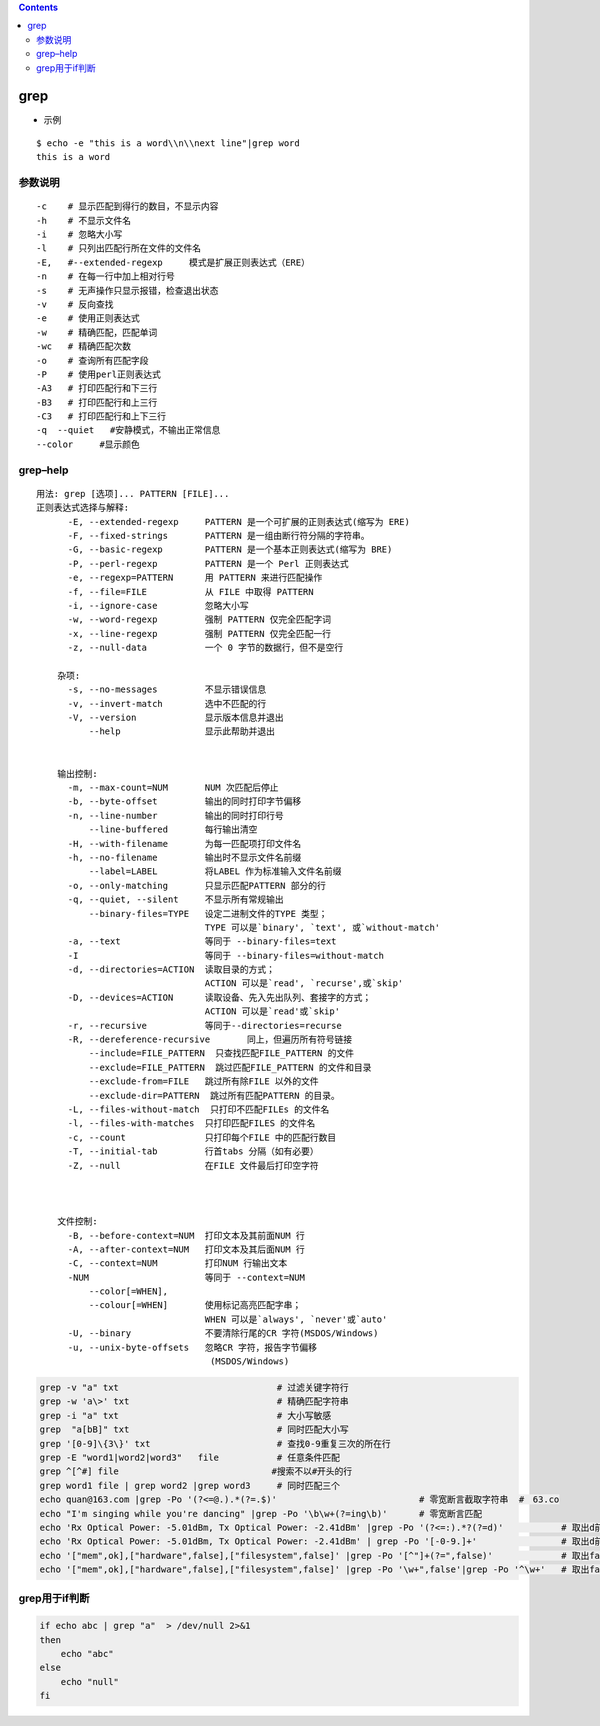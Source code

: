 .. contents::
   :depth: 3
..

grep
====

-  示例

::

   $ echo -e "this is a word\\n\\next line"|grep word
   this is a word

参数说明
--------

::

       -c    # 显示匹配到得行的数目，不显示内容
       -h    # 不显示文件名
       -i    # 忽略大小写
       -l    # 只列出匹配行所在文件的文件名
       -E,   #--extended-regexp     模式是扩展正则表达式（ERE）
       -n    # 在每一行中加上相对行号
       -s    # 无声操作只显示报错，检查退出状态
       -v    # 反向查找
       -e    # 使用正则表达式
       -w    # 精确匹配，匹配单词
       -wc   # 精确匹配次数
       -o    # 查询所有匹配字段
       -P    # 使用perl正则表达式
       -A3   # 打印匹配行和下三行
       -B3   # 打印匹配行和上三行
       -C3   # 打印匹配行和上下三行
       -q  --quiet   #安静模式，不输出正常信息
       --color     #显示颜色

grep–help
---------

::

   用法: grep [选项]... PATTERN [FILE]...
   正则表达式选择与解释:
         -E, --extended-regexp     PATTERN 是一个可扩展的正则表达式(缩写为 ERE)
         -F, --fixed-strings       PATTERN 是一组由断行符分隔的字符串。
         -G, --basic-regexp        PATTERN 是一个基本正则表达式(缩写为 BRE)
         -P, --perl-regexp         PATTERN 是一个 Perl 正则表达式
         -e, --regexp=PATTERN      用 PATTERN 来进行匹配操作
         -f, --file=FILE           从 FILE 中取得 PATTERN
         -i, --ignore-case         忽略大小写
         -w, --word-regexp         强制 PATTERN 仅完全匹配字词
         -x, --line-regexp         强制 PATTERN 仅完全匹配一行
         -z, --null-data           一个 0 字节的数据行，但不是空行

       杂项:
         -s, --no-messages         不显示错误信息
         -v, --invert-match        选中不匹配的行
         -V, --version             显示版本信息并退出
             --help                显示此帮助并退出
             
       
       输出控制:
         -m, --max-count=NUM       NUM 次匹配后停止
         -b, --byte-offset         输出的同时打印字节偏移
         -n, --line-number         输出的同时打印行号
             --line-buffered       每行输出清空
         -H, --with-filename       为每一匹配项打印文件名
         -h, --no-filename         输出时不显示文件名前缀
             --label=LABEL         将LABEL 作为标准输入文件名前缀
         -o, --only-matching       只显示匹配PATTERN 部分的行
         -q, --quiet, --silent     不显示所有常规输出
             --binary-files=TYPE   设定二进制文件的TYPE 类型；
                                   TYPE 可以是`binary', `text', 或`without-match'
         -a, --text                等同于 --binary-files=text
         -I                        等同于 --binary-files=without-match
         -d, --directories=ACTION  读取目录的方式；
                                   ACTION 可以是`read', `recurse',或`skip'
         -D, --devices=ACTION      读取设备、先入先出队列、套接字的方式；
                                   ACTION 可以是`read'或`skip'
         -r, --recursive           等同于--directories=recurse
         -R, --dereference-recursive       同上，但遍历所有符号链接
             --include=FILE_PATTERN  只查找匹配FILE_PATTERN 的文件
             --exclude=FILE_PATTERN  跳过匹配FILE_PATTERN 的文件和目录
             --exclude-from=FILE   跳过所有除FILE 以外的文件
             --exclude-dir=PATTERN  跳过所有匹配PATTERN 的目录。
         -L, --files-without-match  只打印不匹配FILEs 的文件名
         -l, --files-with-matches  只打印匹配FILES 的文件名
         -c, --count               只打印每个FILE 中的匹配行数目
         -T, --initial-tab         行首tabs 分隔（如有必要）
         -Z, --null                在FILE 文件最后打印空字符
         
         
       
       文件控制:
         -B, --before-context=NUM  打印文本及其前面NUM 行
         -A, --after-context=NUM   打印文本及其后面NUM 行
         -C, --context=NUM         打印NUM 行输出文本
         -NUM                      等同于 --context=NUM
             --color[=WHEN],
             --colour[=WHEN]       使用标记高亮匹配字串；
                                   WHEN 可以是`always', `never'或`auto'
         -U, --binary              不要清除行尾的CR 字符(MSDOS/Windows)
         -u, --unix-byte-offsets   忽略CR 字符，报告字节偏移
                                    (MSDOS/Windows)

.. code:: shell

   grep -v "a" txt                              # 过滤关键字符行
   grep -w 'a\>' txt                            # 精确匹配字符串
   grep -i "a" txt                              # 大小写敏感
   grep  "a[bB]" txt                            # 同时匹配大小写
   grep '[0-9]\{3\}' txt                        # 查找0-9重复三次的所在行
   grep -E "word1|word2|word3"   file           # 任意条件匹配
   grep ^[^#] file                             #搜索不以#开头的行
   grep word1 file | grep word2 |grep word3     # 同时匹配三个
   echo quan@163.com |grep -Po '(?<=@.).*(?=.$)'                           # 零宽断言截取字符串  #　63.co
   echo "I'm singing while you're dancing" |grep -Po '\b\w+(?=ing\b)'      # 零宽断言匹配
   echo 'Rx Optical Power: -5.01dBm, Tx Optical Power: -2.41dBm' |grep -Po '(?<=:).*?(?=d)'           # 取出d前面数字 # ?为最小匹配
   echo 'Rx Optical Power: -5.01dBm, Tx Optical Power: -2.41dBm' | grep -Po '[-0-9.]+'                # 取出d前面数字 # ?为最小匹配
   echo '["mem",ok],["hardware",false],["filesystem",false]' |grep -Po '[^"]+(?=",false)'             # 取出false前面的字母
   echo '["mem",ok],["hardware",false],["filesystem",false]' |grep -Po '\w+",false'|grep -Po '^\w+'   # 取出false前面的字母

grep用于if判断
--------------

.. code:: shell

   if echo abc | grep "a"  > /dev/null 2>&1
   then
       echo "abc"
   else
       echo "null"
   fi
